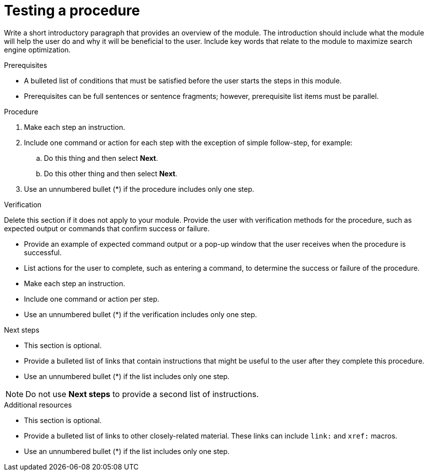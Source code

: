 ////
Base the file name and the ID on the module title. For example:
* file name: proc_doing-procedure-a.adoc
* ID: [id="doing-procedure-a_{context}"]
* Title: = Doing procedure A

The ID is an anchor that links to the module. Avoid changing it after the module has been published to ensure existing links are not broken. The `context` attribute enables module reuse. Every module ID includes {context}, which ensures that the module has a unique ID even if it is reused multiple times in an assembly file.

Indicate the module type in one of the following
ways:
Add the prefix proc- or proc_ to the file name.
Add the following attribute before the module ID:
////
:_content-type: PROCEDURE

[id="testing-a-procedure_{context}"]
= Testing a procedure
////
Start the title of a procedure module with a gerund, such as Creating, Installing, or Deploying.
////

[role="_abstract"]
Write a short introductory paragraph that provides an overview of the module. The introduction should include what the module will help the user do and why it will be beneficial to the user. Include key words that relate to the module to maximize search engine optimization.

.Prerequisites

* A bulleted list of conditions that must be satisfied before the user starts the steps in this module.
* Prerequisites can be full sentences or sentence fragments; however, prerequisite list items must be parallel.

////
If you have only one prerequisite, list it as a single bullet point.
Do not write prerequisites in the imperative.
You can include links to more information about the prerequisites.
Delete the .Prerequisites section title and bullets if the module has no prerequisites.
////

.Procedure

. Make each step an instruction.

. Include one command or action for each step with the exception of simple follow-step, for example:
.. Do this thing and then select *Next*.
.. Do this other thing and then select *Next*.

. Use an unnumbered bullet (*) if the procedure includes only one step.

.Verification

Delete this section if it does not apply to your module. Provide the user with verification methods for the procedure, such as expected output or commands that confirm success or failure.

* Provide an example of expected command output or a pop-up window that the user receives when the procedure is successful.
* List actions for the user to complete, such as entering a command, to determine the success or failure of the procedure.
* Make each step an instruction.
* Include one command or action per step.
* Use an unnumbered bullet (*) if the verification includes only one step.

[role="_additional-resources"]
.Next steps

* This section is optional.
* Provide a bulleted list of links that contain instructions that might be useful to the user after they complete this procedure.
* Use an unnumbered bullet (*) if the list includes only one step.

NOTE: Do not use *Next steps* to provide a second list of instructions.

[role="_additional-resources"]
.Additional resources

* This section is optional.
* Provide a bulleted list of links to other closely-related material. These links can include `link:` and `xref:` macros.
* Use an unnumbered bullet (*) if the list includes only one step.

